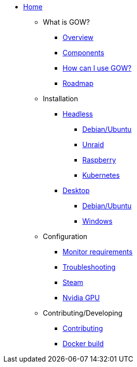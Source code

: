* xref:index.adoc[Home]

** What is GOW?
*** xref:overview.adoc[Overview]
*** xref:components-overview.adoc[Components]
*** xref:how-to-use.adoc[How can I use GOW?]
*** xref:roadmap.adoc[Roadmap]

** Installation
*** xref:headless.adoc[Headless]
**** xref:debian-headless.adoc[Debian/Ubuntu]
**** xref:headless-unraid.adoc[Unraid]
**** xref:raspberry-headless.adoc[Raspberry]
**** xref:kubernetes.adoc[Kubernetes]
*** xref:desktop.adoc[Desktop]
**** xref:debian-desktop.adoc[Debian/Ubuntu]
**** xref:windows.adoc[Windows]

** Configuration
*** xref:monitor.adoc[Monitor requirements]
*** xref:troubleshooting.adoc[Troubleshooting]
*** xref:steam.adoc[Steam]
*** xref:nvidia.adoc[Nvidia GPU]

** Contributing/Developing
*** xref:contributing.adoc[Contributing]
*** xref:docker-build.adoc[Docker build]

